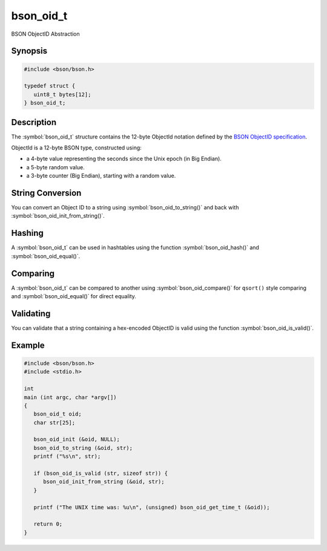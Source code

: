 .. _bson_oid_t:

bson_oid_t
==========

BSON ObjectID Abstraction

Synopsis
--------

.. code-block:: c

  #include <bson/bson.h>

  typedef struct {
     uint8_t bytes[12];
  } bson_oid_t;

Description
-----------

The :symbol:`bson_oid_t` structure contains the 12-byte ObjectId notation defined by the `BSON ObjectID specification <https://www.mongodb.com/docs/manual/reference/object-id/>`_.

ObjectId is a 12-byte BSON type, constructed using:

- a 4-byte value representing the seconds since the Unix epoch (in Big Endian).
- a 5-byte random value.
- a 3-byte counter (Big Endian), starting with a random value.

String Conversion
-----------------

You can convert an Object ID to a string using :symbol:`bson_oid_to_string()` and back with :symbol:`bson_oid_init_from_string()`.

Hashing
-------

A :symbol:`bson_oid_t` can be used in hashtables using the function :symbol:`bson_oid_hash()` and :symbol:`bson_oid_equal()`.

Comparing
---------

A :symbol:`bson_oid_t` can be compared to another using :symbol:`bson_oid_compare()` for ``qsort()`` style comparing and :symbol:`bson_oid_equal()` for direct equality.

Validating
----------

You can validate that a string containing a hex-encoded ObjectID is valid using the function :symbol:`bson_oid_is_valid()`.

.. only:: html

  Functions
  ---------

  .. toctree::
    :titlesonly:
    :maxdepth: 1

    bson_oid_compare
    bson_oid_compare_unsafe
    bson_oid_copy
    bson_oid_copy_unsafe
    bson_oid_equal
    bson_oid_equal_unsafe
    bson_oid_get_time_t
    bson_oid_get_time_t_unsafe
    bson_oid_hash
    bson_oid_hash_unsafe
    bson_oid_init
    bson_oid_init_from_data
    bson_oid_init_from_string
    bson_oid_init_from_string_unsafe
    bson_oid_init_sequence
    bson_oid_is_valid
    bson_oid_to_string

Example
-------

.. code-block:: c

  #include <bson/bson.h>
  #include <stdio.h>

  int
  main (int argc, char *argv[])
  {
     bson_oid_t oid;
     char str[25];

     bson_oid_init (&oid, NULL);
     bson_oid_to_string (&oid, str);
     printf ("%s\n", str);

     if (bson_oid_is_valid (str, sizeof str)) {
        bson_oid_init_from_string (&oid, str);
     }

     printf ("The UNIX time was: %u\n", (unsigned) bson_oid_get_time_t (&oid));

     return 0;
  }

